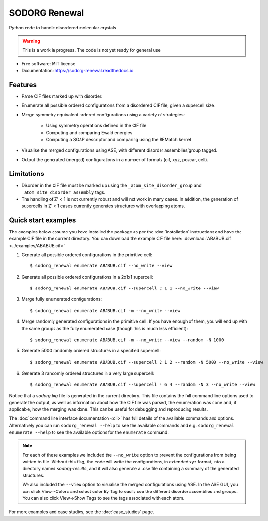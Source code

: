 .. highlight:: shell


==============
SODORG Renewal
==============


.. image:: https://img.shields.io/pypi/v/sodorg_renewal.svg
        :target: https://pypi.python.org/pypi/sodorg_renewal

.. image:: https://img.shields.io/travis/jkshenton/sodorg_renewal.svg
        :target: https://travis-ci.com/jkshenton/sodorg_renewal

.. image:: https://readthedocs.org/projects/sodorg-renewal/badge/?version=latest
        :target: https://sodorg-renewal.readthedocs.io/en/latest/?version=latest
        :alt: Documentation Status




Python code to handle disordered molecular crystals.

.. warning::

    This is a work in progress. The code is not yet ready for general use.



* Free software: MIT license
* Documentation: https://sodorg-renewal.readthedocs.io.


Features
--------

* Parse CIF files marked up with disorder.
* Enumerate all possible ordered configurations from a disordered CIF file, given a supercell size.
* Merge symmetry equivalent ordered configurations using a variety of strategies: 

   * Using symmetry operations defined in the CIF file
   * Computing and comparing Ewald energies
   * Computing a SOAP descriptor and comparing using the REMatch kernel

* Visualise the merged configurations using ASE, with different disorder assemblies/group tagged.
* Output the generated (merged) configurations in a number of formats (cif, xyz, poscar, cell).


Limitations
-----------

* Disorder in the CIF file must be marked up using the ``_atom_site_disorder_group`` and ``_atom_site_disorder_assembly`` tags.
* The handling of Z' < 1 is not currently robust and will not work in many cases. In addition, the generation of supercells in Z' < 1 cases currently generates structures with overlapping atoms. 



Quick start examples
---------------------

The examples below assume you have installed the package as per the :doc:`installation` instructions and have the example CIF file in the current directory. You can download the example CIF file here: 
:download:`ABABUB.cif <../examples/ABABUB.cif>`

#. Generate all possible ordered configurations in the primitive cell: ::

        $ sodorg_renewal enumerate ABABUB.cif --no_write --view

#. Generate all possible ordered configurations in a 2x1x1 supercell: ::

        $ sodorg_renewal enumerate ABABUB.cif --supercell 2 1 1 --no_write --view

#. Merge fully enumerated configurations: ::

        $ sodorg_renewal enumerate ABABUB.cif -m --no_write --view

#. Merge randomly generated configurations in the primitive cell. If you have enough of them, you will end up with the same groups as the fully enumerated case (though this is much less efficient): ::

        $ sodorg_renewal enumerate ABABUB.cif -m --no_write --view --random -N 1000

#. Generate 5000 randomly ordered structures in a specified supercell: ::

        $ sodorg_renewal enumerate ABABUB.cif --supercell 2 1 2 --random -N 5000 --no_write --view

#. Generate 3 randomly ordered structures in a very large supercell: ::
                
        $ sodorg_renewal enumerate ABABUB.cif --supercell 4 6 4 --random -N 3 --no_write --view


Notice that a `sodorg.log` file is generated in the current directory. This file contains the full command line options used to generate the output, as well as information about how the CIF file was parsed, the enumeration was done and, if applicable, how the merging was done. This can be useful for debugging and reproducing results.


The :doc:`command line interface documentation <cli>` has full details of the available commands and options. Alternatively you can run ``sodorg_renewal --help`` to see the available commands and e.g. ``sodorg_renewal enumerate --help`` to see the available options for the ``enumerate`` command.


.. note::

        For each of these examples we included the ``--no_write`` option to prevent the configurations from being written to file. Without this flag, the code will write the configurations, in extended xyz format, into a directory named `sodorg-results`, and it will also generate a .csv file containing a summary of the generated structures. 
        
        We also included the ``--view`` option to visualise the merged configurations using ASE. In the ASE GUI, you can click View→Colors and select color By Tag to easily see the different disorder assemblies and groups. You can also click View→Show Tags to see the tags associated with each atom.


For more examples and case studies, see the :doc:`case_studies` page.
